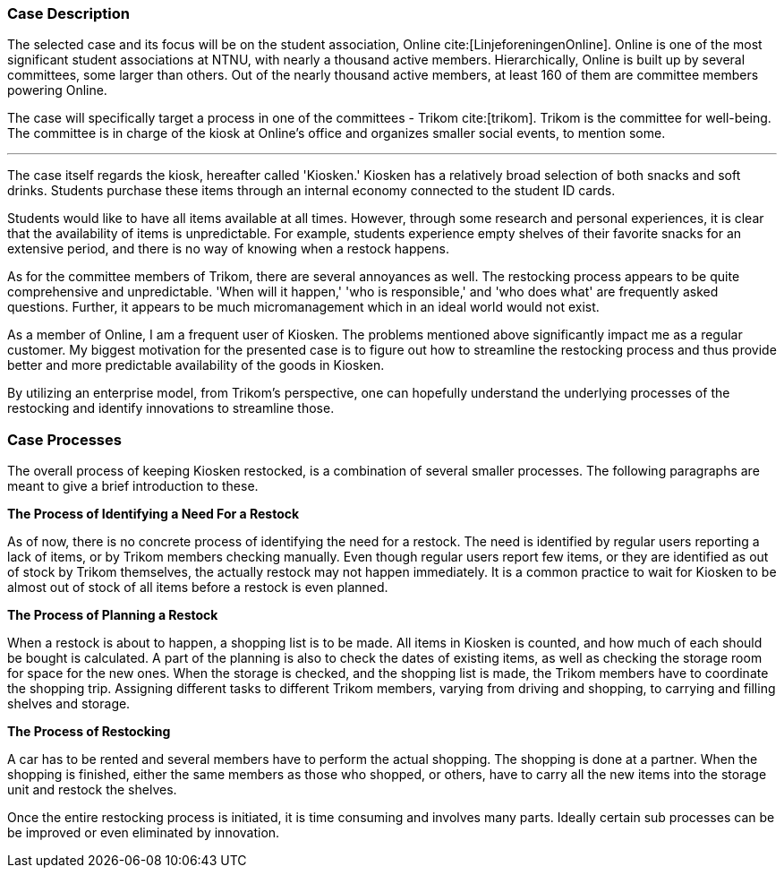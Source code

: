 === Case Description
The selected case and its focus will be on the student association, Online cite:[LinjeforeningenOnline]. 
Online is one of the most significant student associations at NTNU, with nearly a thousand active members. 
Hierarchically, Online is built up by several committees, some larger than others. 
Out of the nearly thousand active members, at least 160 of them are committee members powering Online. 

The case will specifically target a process in one of the committees - Trikom cite:[trikom]. 
Trikom is the committee for well-being.
The committee is in charge of the kiosk at Online's office and organizes smaller social events, to mention some.

'''

The case itself regards the kiosk, hereafter called 'Kiosken.' 
Kiosken has a relatively broad selection of both snacks and soft drinks. 
Students purchase these items through an internal economy connected to the student ID cards.

Students would like to have all items available at all times. 
However, through some research and personal experiences, it is clear that the availability of items is unpredictable. 
For example, students experience empty shelves of their favorite snacks for an extensive period, and there is no
way of knowing when a restock happens.

As for the committee members of Trikom, there are several annoyances as well.
The restocking process appears to be quite comprehensive and unpredictable.
'When will it happen,' 'who is responsible,' and 'who does what' are frequently asked questions. 
Further, it appears to be much micromanagement which in an ideal world would not exist.

As a member of Online, I am a frequent user of Kiosken. 
The problems mentioned above significantly impact me as a regular customer. 
My biggest motivation for the presented case is to figure out how to streamline the restocking process and thus provide better and more predictable availability of the goods in Kiosken. 

By utilizing an enterprise model, from Trikom's perspective, one can hopefully understand the underlying processes of the restocking and identify innovations to streamline those.

<<<

[[processes]]
=== Case Processes

The overall process of keeping Kiosken restocked, is a combination of several smaller processes. 
The following paragraphs are meant to give a brief introduction to these.

*The Process of Identifying a Need For a Restock*

As of now, there is no concrete process of identifying the need for a restock. 
The need is identified by regular users reporting a lack of items, or by Trikom members checking manually. 
Even though regular users report few items, or they are identified as out of stock by Trikom themselves, the actually restock may not happen immediately. 
It is a common practice to wait for Kiosken to be almost out of stock of all items before a restock is even planned. 


*The Process of Planning a Restock*

When a restock is about to happen, a shopping list is to be made.
All items in Kiosken is counted, and how much of each should be bought is calculated.
A part of the planning is also to check the dates of existing items, as well as checking the storage room for space for the new ones.
When the storage is checked, and the shopping list is made, the Trikom members have to coordinate the shopping trip.
Assigning different tasks to different Trikom members, varying from driving and shopping, to carrying and filling shelves and storage.


*The Process of Restocking*

A car has to be rented and several members have to perform the actual shopping.
The shopping is done at a partner.
When the shopping is finished, either the same members as those who shopped, or others, have to carry all the new items into the storage unit and restock the shelves. 

Once the entire restocking process is initiated, it is time consuming and involves many parts. 
Ideally certain sub processes can be be improved or even eliminated by innovation.




// |===
// | Expectations |Theory related

// | A good textual description of the case that you will model and your 
// motivations for selecting this case and modelling. Are there any challenges 
// you want to address? Is there something you want to clarify?

// | If the description is inadequate, unclear or incomplete, marks will be 
// deducted.

// |===


// Kontekst, hvem er organisasjonen, hvem er du i den, relasjon
// Hva driver organisasjonen med?
// Hvorfor valgtes casen?

// Prosessen
// Hvilket perspektiv har casen? Ser den fra et Trikom-perspektiv
// Si hva casen dreier seg om
// Gå gjennom prosessene med ord og illustrasjon

